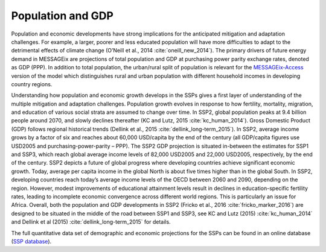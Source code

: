 Population and GDP
====================
Population and economic developments have strong implications for the anticipated mitigation and adaptation challenges. For example, a larger, poorer and less educated population will have more difficulties to adapt to the detrimental effects of climate change (O’Neill et al., 2014 :cite:`oneill_new_2014`). The primary drivers of future energy demand in MESSAGEix are projections of total population and GDP at purchasing power parity exchange rates, denoted as GDP (PPP). In addition to total population, the urban/rural split of population is relevant for the `MESSAGEix-Access <http://www.iiasa.ac.at/web/home/research/researchPrograms/Energy/MESSAGE-Access.en.html>`_ version of the model which distinguishes rural and urban population with different household incomes in developing country regions.

Understanding how population and economic growth develops in the SSPs gives a first layer of understanding of the multiple mitigation and adaptation challenges. Population growth evolves in response to how fertility, mortality, migration, and education of various social strata are assumed to change over time. In SSP2, global population peaks at 9.4 billion people around 2070, and slowly declines thereafter (KC and Lutz, 2015 :cite:`kc_human_2014`). Gross Domestic Product (GDP) follows regional historical trends (Dellink et al., 2015 :cite:`dellink_long-term_2015`). In SSP2, average income grows by a factor of six and reaches about 60,000 USD/capita by the end of the century (all GDP/capita figures use USD2005 and purchasing-power-parity – PPP). The SSP2 GDP projection is situated in-between the estimates for SSP1 and SSP3, which reach global average income levels of 82,000 USD2005 and 22,000 USD2005, respectively, by the end of the century. SSP2 depicts a future of global progress where developing countries achieve significant economic growth. Today, average per capita income in the global North is about five times higher than in the global South. In SSP2, developing countries reach today’s average income levels of the OECD between 2060 and 2090, depending on the region. However, modest improvements of educational attainment levels result in declines in education-specific fertility rates, leading to incomplete economic convergence across different world regions. This is particularly an issue for Africa. Overall, both the population and GDP developments in SSP2 (Fricko et al., 2016 :cite:`fricko_marker_2016`) are designed to be situated in the middle of the road between SSP1 and SSP3, see KC and Lutz (2015) :cite:`kc_human_2014` and Dellink et al (2015) :cite:`dellink_long-term_2015` for details.

The full quantitative data set of demographic and economic projections for the SSPs can be found in an online database (`SSP database <https://tntcat.iiasa.ac.at/SspDb/dsd?Action=htmlpage&page=welcome>`_).
